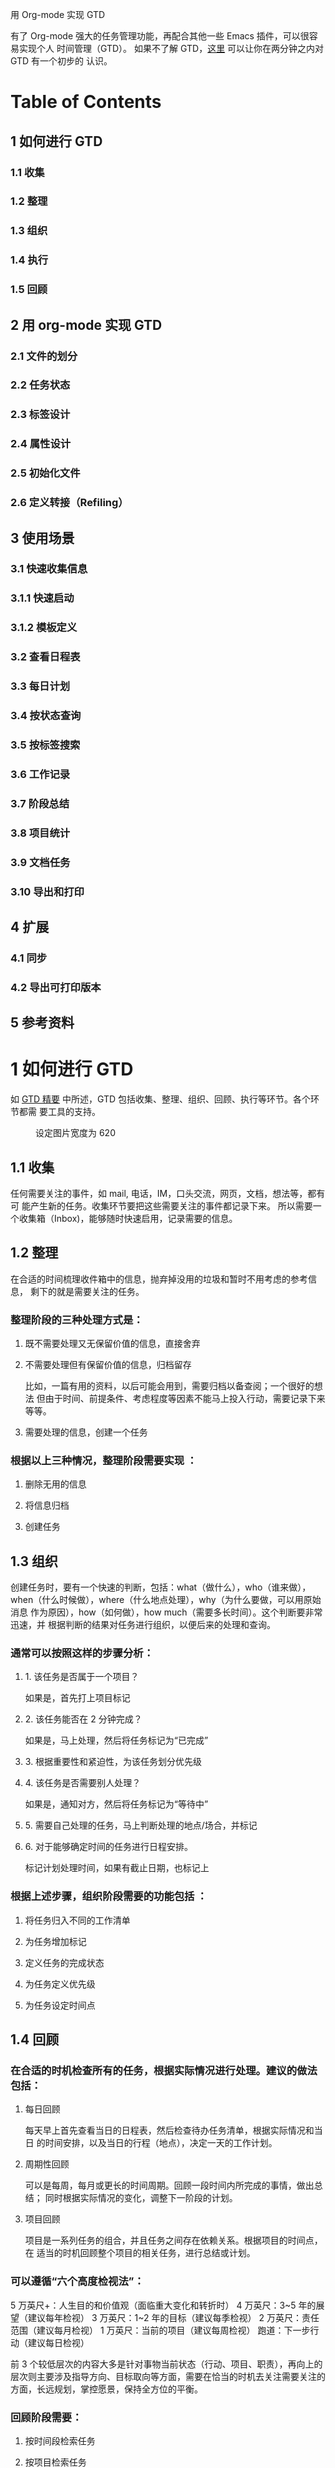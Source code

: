 用 Org-mode 实现 GTD

有了 Org-mode 强大的任务管理功能，再配合其他一些 Emacs 插件，可以很容易实现个人
时间管理（GTD）。 如果不了解 GTD，[[http://www.cnblogs.com/holbrook/archive/2012/02/09/GTD.html][这里]] 可以让你在两分钟之内对 GTD 有一个初步的
认识。

* Table of Contents
** 1 如何进行 GTD
*** 1.1 收集
*** 1.2 整理
*** 1.3 组织
*** 1.4 执行
*** 1.5 回顾
** 2 用 org-mode 实现 GTD
*** 2.1 文件的划分
*** 2.2 任务状态
*** 2.3 标签设计
*** 2.4 属性设计
*** 2.5 初始化文件
*** 2.6 定义转接（Refiling）
** 3 使用场景
*** 3.1 快速收集信息
*** 3.1.1 快速启动
*** 3.1.2 模板定义
*** 3.2 查看日程表
*** 3.3 每日计划
*** 3.4 按状态查询
*** 3.5 按标签搜索
*** 3.6 工作记录
*** 3.7 阶段总结
*** 3.8 项目统计
*** 3.9 文档任务
*** 3.10 导出和打印
** 4 扩展
*** 4.1 同步
*** 4.2 导出可打印版本
** 5 参考资料

* 1 如何进行 GTD
如 [[http://www.cnblogs.com/holbrook/archive/2012/02/09/GTD.html][GTD 精要]] 中所述，GTD 包括收集、整理、组织、回顾、执行等环节。各个环节都需
要工具的支持。
#+CAPTION: 设定图片宽度为 620
#+ATTR_HTML: :width 620
[[file:./gtd-workflow1.png]]

** 1.1 收集
任何需要关注的事件，如 mail, 电话，IM，口头交流，网页，文档，想法等，都有可
能产生新的任务。收集环节要把这些需要关注的事件都记录下来。
所以需要一个收集箱（Inbox)，能够随时快速启用，记录需要的信息。

** 1.2 整理
在合适的时间梳理收件箱中的信息，抛弃掉没用的垃圾和暂时不用考虑的参考信息，
剩下的就是需要关注的任务。

*** 整理阶段的三种处理方式是：

**** 既不需要处理又无保留价值的信息，直接舍弃
**** 不需要处理但有保留价值的信息，归档留存
比如，一篇有用的资料，以后可能会用到，需要归档以备查阅；一个很好的想法
但由于时间、前提条件、考虑程度等因素不能马上投入行动，需要记录下来等等。
**** 需要处理的信息，创建一个任务

*** 根据以上三种情况，整理阶段需要实现 ：

**** 删除无用的信息
**** 将信息归档
**** 创建任务

** 1.3 组织
创建任务时，要有一个快速的判断，包括：what（做什么），who（谁来做），
when（什么时候做），where（什么地点处理），why（为什么要做，可以用原始消息
作为原因），how（如何做），how much（需要多长时间）。这个判断要非常迅速，并
根据判断的结果对任务进行组织，以便后来的处理和查询。

*** 通常可以按照这样的步骤分析：

**** 1. 该任务是否属于一个项目？
如果是，首先打上项目标记
**** 2. 该任务能否在 2 分钟完成？
如果是，马上处理，然后将任务标记为“已完成”
**** 3. 根据重要性和紧迫性，为该任务划分优先级
**** 4. 该任务是否需要别人处理？
如果是，通知对方，然后将任务标记为“等待中”
**** 5. 需要自己处理的任务，马上判断处理的地点/场合，并标记
**** 6. 对于能够确定时间的任务进行日程安排。
标记计划处理时间，如果有截止日期，也标记上

*** 根据上述步骤，组织阶段需要的功能包括 ：

**** 将任务归入不同的工作清单
**** 为任务增加标记
**** 定义任务的完成状态
**** 为任务定义优先级
**** 为任务设定时间点

** 1.4 回顾

*** 在合适的时机检查所有的任务，根据实际情况进行处理。建议的做法包括：

**** 每日回顾
每天早上首先查看当日的日程表，然后检查待办任务清单，根据实际情况和当日
的时间安排，以及当日的行程（地点），决定一天的工作计划。
**** 周期性回顾
可以是每周，每月或更长的时间周期。回顾一段时间内所完成的事情，做出总结；
同时根据实际情况的变化，调整下一阶段的计划。
**** 项目回顾
项目是一系列任务的组合，并且任务之间存在依赖关系。根据项目的时间点，在
适当的时机回顾整个项目的相关任务，进行总结或计划。

*** 可以遵循“六个高度检视法”：

5 万英尺+：人生目的和价值观（面临重大变化和转折时）
4 万英尺：3~5 年的展望（建议每年检视）
3 万英尺：1~2 年的目标（建议每季检视）
2 万英尺：责任范围（建议每月检视）
1 万英尺：当前的项目（建议每周检视）
跑道：下一步行动（建议每日检视）

前 3 个较低层次的内容大多是针对事物当前状态（行动、项目、职责），再向上的
层次则主要涉及指导方向、目标取向等方面，需要在恰当的时机去关注需要关注的
方面，长远规划，掌控愿景，保持全方位的平衡。

*** 回顾阶段需要：

**** 按时间段检索任务
**** 按项目检索任务
**** 处理任务间的依赖关系

** 1.5 执行
根据 *情境是否合适* 、 *时间是否够用* 、 *精力是否充沛* 、 *任务是否重要*
四个原则来决定要进行哪项任务。因为经过前面的步骤已经周密严谨系统地考量过各项
任务，所以此时只需要用直觉判断即可。可以参考“四象限法则”：
[[file:./task-type.png]]

*** 1. 给出任务的定性： 重要/不重要， 紧急/不紧急
*** 2. 按照“先轻重，再缓急”的原则，将任务按照：
*重要且紧急-重要不紧急-不重要但紧急-不重要不紧急* 的顺序排序
*** 3. 对于划分到同一类型的任务，人为区分“高、中、低”的优先级
*** 4. 处理原则：
**** 重要且紧急：尽早动手，缓解压力（赶紧搞定）
**** 重要不紧急：尽早计划，逐步完成（时刻保持关注，以免沦为[重要且紧急]）
**** 不重要但紧急：寻求帮助，设定截止时间（少少益善，学会拒绝）
**** 不重要不紧急: 冷却处理（靠自律）

每完成一项任务，就将该任务标记为“已完成”，并归档。

为了帮助判断，需要支持任务的筛选、搜索和排序。

* 2 用 Org-mode 实现 GTD
前面已经列出了 GTD 工具应该具备的功能，用 Org-mode 可以很好地实现这些功能，从
而将 Org-mode 当做 GTD 工具。

** 2.1 文件的划分
Org-mode 管理的基本单位是文件，尽管可以将所有的任务放到同一个文件中，但这样
不利于管理，所以要首先规划文件的划分。

我根据自己的需要，设计了 6 个文件：

*** inbox 收件箱
用于收集未整理的信息
*** task 待办事项
记录所有未完成的事项。但不包括项目内容。
**** Tasks 任务
***** 没有时间点的事项为“待办事项”
***** 有时间点的待办事项为“日程安排”
***** 有时间间隔的待办事项为“周期性任务”
**** Ideas 想法
*** finished 完成的任务会迁移到这里
**** Tasks 完成的任务
**** Journal 日志，按照时间范围组织结构，可以将完成的任务转移到这里
*** note 笔记
临时存储一些以后可能会用到的资料。note 会逐步转移到真正的笔记本中
*** trash 回收站
取消的任务，不需要的信息和资料等迁移到这里，等待删除，按类型区分
**** Tasks
**** Ideas
**** Notes
*** project 项目
专门收集非单独的，项目相关的事项。完成的项目事项不会迁移到 finished 中，
项目日志和总结等都在这个文件中完成
**** 每个项目一条，以项目名称/简称作为标签
**** 统一的标签：project

** 2.2 任务状态

| 状态(快捷键) | 完成状态 | 说明                                                        | 回顾周期 |
|--------------+----------+-------------------------------------------------------------+----------|
|              |          | 无状态标示尚未开始整理，一般位于 Inbox                      |          |
| TODO(t)      |          | 最基本的任务状态，现在要做，但还没计划做的时间              |          |
| NEXT(n)      |          | 下一步行动，还未开始计划                                    |          |
| SOMEDAY(s)   |          | 想法，还没决定是否开始行动                                  |          |
| Done(d)      | 是       | 已经完成，需要记录完成时间和备注说明，转移到 finished.org   |          |
| Abort(a)     | 是       | 取消的任务，需要说明取消原因，转移到 trash.org 的相应节点中 |          |
| WAITTING(w)  |          | 等待其他人完成                                              |          |

任务状态在多个文件中都会使用，所以要在 .emacs 中定义，而不是单个.org 文件中。
#+BEGIN_SRC emacs-lisp
(setq org-todo-keywords
    '((sequence "TODO(t!)"
                "NEXT(n)"
                "WAITTING(w)"
                "SOMEDAY(s)"
                "|"
                "DONE(d@/!)"
                "ABORT(a@/!)")
     ))
#+END_SRC

** 2.3 标签设计
标签包括几组：

*** 1. 情境标签
表明该任务应该在何种环境下完成
**** @Office 办公室
**** @Home 在家
**** @Computer 有计算机的时候
**** @Call 打电话
**** @Way 在路上或外出
**** @Lunchtime 午休时间
*** 2. 分类标签
**** 所有的项目具有标签”project“
**** 其他的分类自行定义

** 2.4 TODO 属性设计
** 2.5 初始化文件
为了使上面的设计能够生效，对于有些文件需要进行初始化，增加配置信息。还可以
包含一些例子。

*** task.org
#+CAPTION: 设定图片宽度为 580
#+ATTR_HTML: :width 580
[[file:./task.org.png]]

*** finished.org
#+CAPTION: 设定图片宽度为 580
#+ATTR_HTML: :width 580
[[file:./finished.org.png]]

*** project.org
#+CAPTION: 设定图片宽度为 580
#+ATTR_HTML: :width 580
[[file:./project.org.png]]

** 2.6 定义转接（Refiling）
使用文件管理 GTD，一定会需要将标题从一个节点移动到另一个节点。
org-mode 提供的 C-c C-w 可以方便地在同一文件内移动节点。
对于不同文件之间的移动，也可以通过 配置来实现快速移动，下面是一个例子：

#+BEGIN_SRC emacs-lisp
'(org-refile-targets (quote (("newgtd.org" :maxlevel . 1)
                               ("someday.org" :level . 2))))
#+END_SRC

通过这样的设定，可以表示出 [someday.org] 文件中第二阶层的标题和 [newgtd.org]
文件中第一阶层的标题。
*** TODO

* 3 使用场景

** 3.1 快速收集信息
*** 3.1.1 快速启动
*** 3.1.2 模板定义

** 3.2 TODO 查看日程表
在 Emacs 配置文件 .emacs 定义日程表快捷键：
#+BEGIN_SRC emacs-lisp
(define-key global-map "\C-ca" 'org-agenda)
#+END_SRC

C-c [ 将当前文件加入日程表
C-c a a 本周事件
      t 显示所有事件
      m 查询标签
      s 查询关键词
      L 当前缓冲区时间线
      T 查询带 TODO 关键词的项
      M 查询带 TODO 关键词的标签
      q 退出日程表

可以将多个 org 文件从日程表加入、移除，或者将日程表锁定在当前 org 文件的某
个分支：
C-c [ 将当前文件加入日程表。如果已加入，移动到前面
C-c ] 将当前文件从日程表中移除
C-c C-x < 锁定到当前树(只显示当前树的事件)
C-c C-x > 解除锁定

** 3.3 TODO 每日计划
State "TODO" from "" 2012-04-17 Tue 23:17
** 3.4 TODO 按状态查询
State "TODO" from "" 2012-04-17 Tue 23:17
** 3.5 TODO 按标签搜索
State "TODO" from "" 2012-04-17 Tue 23:17
** 3.6 TODO 工作记录
State "TODO" from "" 2012-04-17 Tue 23:17
** 3.7 TODO 阶段总结
State "TODO" from "" 2012-04-17 Tue 23:17
** 3.8 TODO 项目统计
State "TODO" from "" 2012-04-17 Tue 23:17
** 3.9 TODO 文档任务
State "TODO" from "" 2012-04-17 Tue 23:17
** 3.10 TODO 导出和打印
State "TODO" from "" 2012-04-17 Tue 23:17

* 4 扩展

** 4.1 同步
由于前面已经将 GTD 文件目录设置在 Dropbox 目录下，所以可以自动实现同步，
包括 pc，mac，mobile。

iOS 和 Android 上面都有 MobileOrg，移动设备上的 GTD 也就解决了。

** 4.2 TODO 导出可打印版本
State "TODO" from "" 2012-04-17 Tue 23:18
